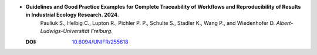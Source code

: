 * **Guidelines and Good Practice Examples for Complete Traceability of Workflows and Reproducibility of Results in Industrial Ecology Research. 2024**.
    Pauliuk S., Helbig C., Lupton R., Pichler P. P., Schulte S., Stadler K., Wang P., and Wiedenhofer D. *Albert-Ludwigs-Universität Freiburg*.

  :DOI: `10.6094/UNIFR/255618 <https://doi.org/10.6094/UNIFR/255618>`_

  .. raw:: html

    <div data-badge-popover="right" data-badge-type="1" data-doi="10.6094/UNIFR/255618" data-hide-no-mentions="true" class="altmetric-embed"></div>
    <span class="__dimensions_badge_embed__" data-doi="10.6094/UNIFR/255618" data-style="small_rectangle"></span><script async src="https://badge.dimensions.ai/badge.js" charset="utf-8"></script>

